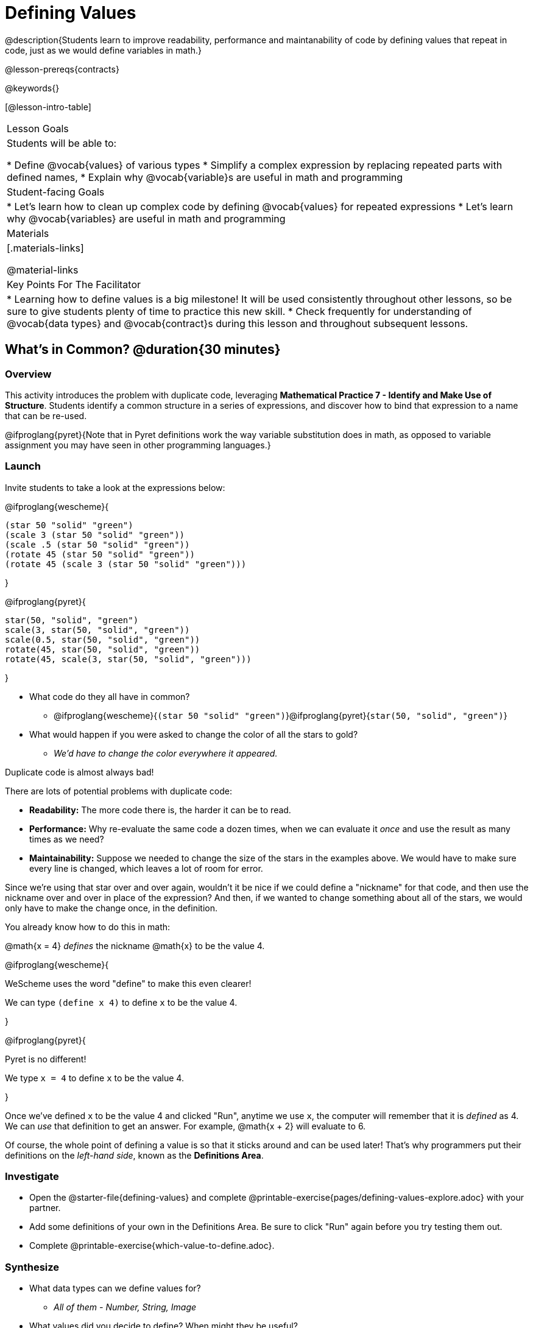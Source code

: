 = Defining Values

@description{Students learn to improve readability, performance and maintanability of code by defining values that repeat in code, just as we would define variables in math.}

@lesson-prereqs{contracts}

@keywords{}

[@lesson-intro-table]
|===
| Lesson Goals
| Students will be able to:

* Define @vocab{values} of various types
* Simplify a complex expression by replacing repeated parts with defined names,
* Explain why @vocab{variable}s are useful in math and programming

| Student-facing Goals
|
* Let's learn how to clean up complex code by defining @vocab{values} for repeated expressions
* Let's learn why @vocab{variables} are useful in math and programming

| Materials
|[.materials-links]

@material-links

| Key Points For The Facilitator
|
* Learning how to define values is a big milestone! It will be used consistently throughout other lessons, so be sure to give students plenty of time to practice this new skill.
* Check frequently for understanding of @vocab{data types} and @vocab{contract}s during this lesson and throughout subsequent lessons.
|===

== What's in Common? @duration{30 minutes}

=== Overview
This activity introduces the problem with duplicate code, leveraging *Mathematical Practice 7 - Identify and Make Use of Structure*. Students identify a common structure in a series of expressions, and discover how to bind that expression to a name that can be re-used.

@ifproglang{pyret}{Note that in Pyret definitions work the way variable substitution does in math, as opposed to variable assignment you may have seen in other programming languages.}

=== Launch

Invite students to take a look at the expressions below:

@ifproglang{wescheme}{

```
(star 50 "solid" "green")
(scale 3 (star 50 "solid" "green"))
(scale .5 (star 50 "solid" "green"))
(rotate 45 (star 50 "solid" "green"))
(rotate 45 (scale 3 (star 50 "solid" "green")))
```
}

@ifproglang{pyret}{
```
star(50, "solid", "green")
scale(3, star(50, "solid", "green"))
scale(0.5, star(50, "solid", "green"))
rotate(45, star(50, "solid", "green"))
rotate(45, scale(3, star(50, "solid", "green")))
```
}

[.lesson-instruction]
- What code do they all have in common?
** @ifproglang{wescheme}{`(star 50 "solid" "green")`}@ifproglang{pyret}{`star(50, "solid", "green")`}
- What would happen if you were asked to change the color of all the stars to gold?
** _We'd have to change the color everywhere it appeared._

[.lesson-point]
Duplicate code is almost always bad!

There are lots of potential problems with duplicate code:

- *Readability:* The more code there is, the harder it can be to read.
- *Performance:* Why re-evaluate the same code a dozen times, when we can evaluate it _once_ and use the result as many times as we need?
- *Maintainability:* Suppose we needed to change the size of the stars in the examples above. We would have to make sure every line is changed, which leaves a lot of room for error.

Since we're using that star over and over again, wouldn't it be nice if we could define a "nickname" for that code, and then use the nickname over and over in place of the expression? And then, if we wanted to change something about all of the stars, we would only have to make the change once, in the definition.

--
You already know how to do this in math:

[.indentedpara]
@math{x = 4} _defines_ the nickname @math{x} to be the value 4.
--

@ifproglang{wescheme}{
--
WeScheme uses the word "define" to make this even clearer!

[.indentedpara]
We can type `(define x 4)` to define `x` to be the value 4.
--
}

@ifproglang{pyret}{
--
Pyret is no different!

[.indentedpara]
We type `x = 4` to define `x` to be the value 4.
--
}

Once we've defined `x` to be the value 4 and clicked "Run", anytime we use `x`, the computer will remember that it is _defined_ as 4.  We can _use_ that definition to get an answer. For example, @math{x + 2} will evaluate to 6.

Of course, the whole point of defining a value is so that it sticks around and can be used later! That's why programmers put their definitions on the _left-hand side_, known as the *Definitions Area*.

=== Investigate

[.lesson-instruction]
- Open the @starter-file{defining-values} and complete @printable-exercise{pages/defining-values-explore.adoc} with your partner.
- Add some definitions of your own in the Definitions Area. Be sure to click "Run" again before you try testing them out.
- Complete @printable-exercise{which-value-to-define.adoc}.

=== Synthesize

- What data types can we define values for?
** _All of them - Number, String, Image_
- What values did you decide to define? When might they be useful?


[.strategy-box, cols="1", grid="none", stripes="none"]
|===
|
@span{.title}{Support for English Language Learners}

MLR 8 - Discussion Supports: As students discuss, rephrase responses as questions and encourage precision in the words being used to reinforce the meanings behind some of the programming-specific language, such as "define" and "value".
|===

== Using Defined Values

=== Overview
Now that we know _how_ to define values, we've got two more things to consider:

* When it would be _useful_ to define them?
* How do we _use_ them once we've defined them?

=== Launch

[.lesson-instruction]
Complete @printable-exercise{chinese-flag.adoc}.

Note: The above worksheet will direct students to open the @starter-file{flags-china} once they complete the first half of the questions.

=== Investigate

[.lesson-instruction]
--
- Open a new file in @starter-file{editor} and name it `sunny`, then turn to @printable-exercise{pages/coe-why-define-values.adoc}
- The first row of the table has been completed for you. What is happening in that first row?
** _The original Circle of Evaluation has been simplified by using a defined value `sunny`._
- What code is being replaced by `sunny`?
** @show{(code '(radial-star 30 20 50 "solid" "yellow"))}
- Write the code on the line provided in question 2. Then type it into the Interactions Area and click "Run".
- Define the value `sunny` in the Definitions Area.
- Complete the page and test your code in the editor.
--

=== Synthesize

- Why is defining values useful?
** _Defining values allows the programmer to reuse code and make changes easily. It allows us to more easily use elements inside other functions, and it saves time!_

== Additional Exercises

* @printable-exercise{pages/writing-code-using-defined-values.adoc}
@ifproglang{wescheme}{
* @opt-online-exercise{https://teacher.desmos.com/activitybuilder/custom/5ff46882e3b4660c751f707e?collections=5fbecc2b40d7aa0d844956f0, Matching Code to Images using overlay & put-image}
}
@ifproglang{pyret}{
* @opt-online-exercise{https://teacher.desmos.com/activitybuilder/custom/5fc90f1289c78e0d2a5bccfc, Matching Code to Images using overlay & put-image}
}

